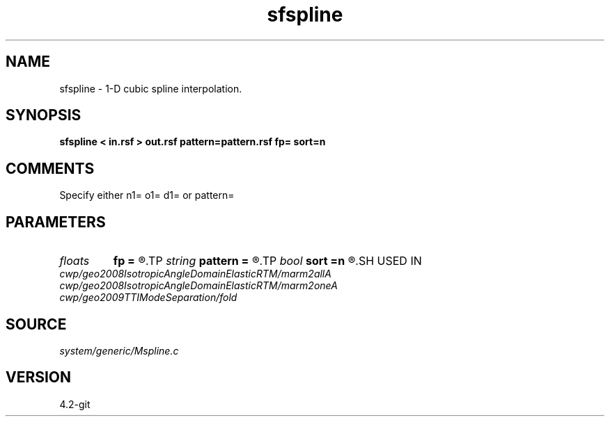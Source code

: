 .TH sfspline 1  "APRIL 2023" Madagascar "Madagascar Manuals"
.SH NAME
sfspline \- 1-D cubic spline interpolation.
.SH SYNOPSIS
.B sfspline < in.rsf > out.rsf pattern=pattern.rsf fp= sort=n
.SH COMMENTS

Specify either n1= o1= d1= or pattern=

.SH PARAMETERS
.PD 0
.TP
.I floats 
.B fp
.B =
.R  	end-point derivatives  [2]
.TP
.I string 
.B pattern
.B =
.R  	auxiliary input file name
.TP
.I bool   
.B sort
.B =n
.R  [y/n]	if y, the coordinates need sorting
.SH USED IN
.TP
.I cwp/geo2008IsotropicAngleDomainElasticRTM/marm2allA
.TP
.I cwp/geo2008IsotropicAngleDomainElasticRTM/marm2oneA
.TP
.I cwp/geo2009TTIModeSeparation/fold
.SH SOURCE
.I system/generic/Mspline.c
.SH VERSION
4.2-git

